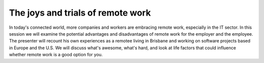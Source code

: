 The joys and trials of remote work
----------------------------------

In today's connected world, more companies and workers are embracing
remote work, especially in the IT sector.  In this session we will
examine the potential advantages and disadvantages of remote work
for the employer and the employee.  The presenter will recount his
own experiences as a remotee living in Brisbane and working on
software projects based in Europe and the U.S.  We will discuss
what's awesome, what's hard, and look at life factors that could
influence whether remote work is a good option for you.
